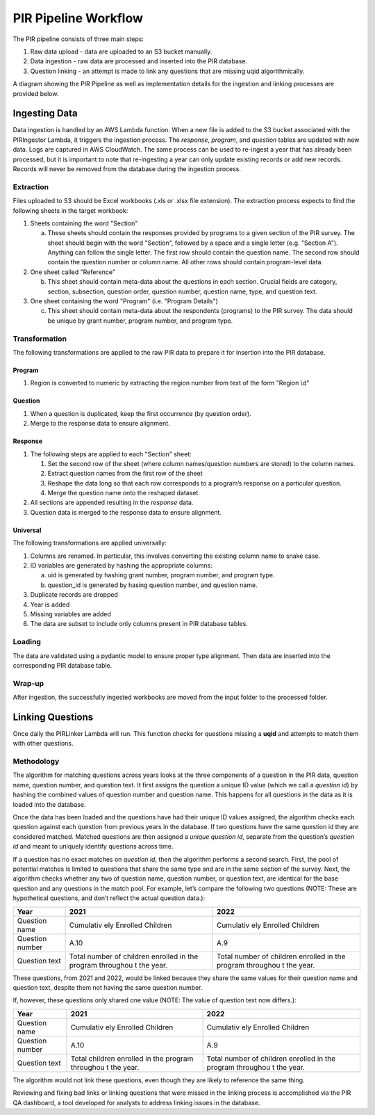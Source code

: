 PIR Pipeline Workflow
=====================

The PIR pipeline consists of three main steps: 

1. Raw data upload - data are uploaded to an S3 bucket manually. 
2. Data ingestion - raw data are processed and inserted into the PIR database. 
3. Question linking - an attempt is made to link any questions that are missing uqid algorithmically.

A diagram showing the PIR Pipeline as well as implementation details for
the ingestion and linking processes are provided below.

Ingesting Data
--------------

Data ingestion is handled by an AWS Lambda function. When a new file is
added to the S3 bucket associated with the PIRIngestor Lambda, it
triggers the ingestion process. The *response*, *program*, and
*question* tables are updated with new data. Logs are captured in AWS
CloudWatch. The same process can be used to re-ingest a year that has
already been processed, but it is important to note that re-ingesting a
year can only update existing records or add new records. Records will
never be removed from the database during the ingestion process.

Extraction
~~~~~~~~~~

Files uploaded to S3 should be Excel workbooks (.xls or .xlsx file
extension). The extraction process expects to find the following sheets
in the target workbook:

1. Sheets containing the word "Section"

   a. These sheets should contain the responses provided by programs to
      a given section of the PIR survey. The sheet should begin with the
      word "Section", followed by a space and a single letter
      (e.g. "Section A"). Anything can follow the single letter. The
      first row should contain the question name. The second row should
      contain the question number or column name. All other rows should
      contain program-level data.

2. One sheet called "Reference"

   b. This sheet should contain meta-data about the questions in each
      section. Crucial fields are category, section, subsection,
      question order, question number, question name, type, and question
      text.

3. One sheet containing the word "Program" (i.e. "Program Details")

   c. This sheet should contain meta-data about the respondents
      (programs) to the PIR survey. The data should be unique by grant
      number, program number, and program type.

Transformation
~~~~~~~~~~~~~~

The following transformations are applied to the raw PIR data to prepare
it for insertion into the PIR database.

Program
^^^^^^^

1. Region is converted to numeric by extracting the region number from
   text of the form "Region \\d"

Question
^^^^^^^^

1. When a question is duplicated, keep the first occurrence (by question
   order).
2. Merge to the response data to ensure alignment.

Response
^^^^^^^^

1. The following steps are applied to each "Section" sheet:

   1. Set the second row of the sheet (where column names/question
      numbers are stored) to the column names.
   2. Extract question names from the first row of the sheet
   3. Reshape the data long so that each row corresponds to a program’s
      response on a particular question.
   4. Merge the question name onto the reshaped dataset.

2. All sections are appended resulting in the *response* data.
3. Question data is merged to the response data to ensure alignment.

Universal
^^^^^^^^^

The following transformations are applied universally:

1. Columns are renamed. In particular, this involves converting the
   existing column name to snake case.
2. ID variables are generated by hashing the appropriate columns:

   a. uid is generated by hashing grant number, program number, and
      program type.

   b. question_id is generated by hasing question number, and question
      name.

3. Duplicate records are dropped
4. Year is added
5. Missing variables are added
6. The data are subset to include only columns present in PIR database
   tables.

Loading
~~~~~~~

The data are validated using a pydantic model to ensure proper type
alignment. Then data are inserted into the corresponding PIR database
table.

Wrap-up
~~~~~~~

After ingestion, the successfully ingested workbooks are moved from the
input folder to the processed folder.

Linking Questions
-----------------

Once daily the PIRLinker Lambda will run. This function checks for
questions missing a **uqid** and attempts to match them with other
questions.

Methodology
~~~~~~~~~~~

The algorithm for matching questions across years looks at the three
components of a question in the PIR data, question name, question
number, and question text. It first assigns the question a unique ID
value (which we call a *question id*) by hashing the combined values of
question number and question name. This happens for all questions in the
data as it is loaded into the database.

Once the data has been loaded and the questions have had their unique ID
values assigned, the algorithm checks each question against each
question from previous years in the database. If two questions have the
same question id they are considered matched. Matched questions are then
assigned a *unique question id*, separate from the question’s *question
id* and meant to uniquely identify questions across time.

If a question has no exact matches on *question id*, then the algorithm
performs a second search. First, the pool of potential matches is
limited to questions that share the same type and are in the same
section of the survey. Next, the algorithm checks whether any two of
question name, question number, or question text, are identical for the
base question and any questions in the match pool. For example, let’s
compare the following two questions (NOTE: These are hypothetical
questions, and don’t reflect the actual question data.):

+---------------------------------------------+-----------+-----------+
| Year                                        | 2021      | 2022      |
+=============================================+===========+===========+
| Question name                               | Cumulativ | Cumulativ |
|                                             | ely       | ely       |
|                                             | Enrolled  | Enrolled  |
|                                             | Children  | Children  |
+---------------------------------------------+-----------+-----------+
| Question number                             | A.10      | A.9       |
+---------------------------------------------+-----------+-----------+
| Question text                               | Total     | Total     |
|                                             | number of | number of |
|                                             | children  | children  |
|                                             | enrolled  | enrolled  |
|                                             | in the    | in the    |
|                                             | program   | program   |
|                                             | throughou | throughou |
|                                             | t         | t         |
|                                             | the year. | the year. |
+---------------------------------------------+-----------+-----------+

These questions, from 2021 and 2022, would be linked because they share
the same values for their question name and question text, despite them
not having the same question number.

If, however, these questions only shared one value (NOTE: The value of
question text now differs.):

+---------------------------------------------+-----------+-----------+
| Year                                        | 2021      | 2022      |
+=============================================+===========+===========+
| Question name                               | Cumulativ | Cumulativ |
|                                             | ely       | ely       |
|                                             | Enrolled  | Enrolled  |
|                                             | Children  | Children  |
+---------------------------------------------+-----------+-----------+
| Question number                             | A.10      | A.9       |
+---------------------------------------------+-----------+-----------+
| Question text                               | Total     | Total     |
|                                             | children  | number of |
|                                             | enrolled  | children  |
|                                             | in the    | enrolled  |
|                                             | program   | in the    |
|                                             | throughou | program   |
|                                             | t         | throughou |
|                                             | the year. | t         |
|                                             |           | the year. |
+---------------------------------------------+-----------+-----------+

The algorithm would not link these questions, even though they are
likely to reference the same thing.

Reviewing and fixing bad links or linking questions that were missed in
the linking process is accomplished via the PIR QA dashboard, a tool
developed for analysts to address linking issues in the database.
